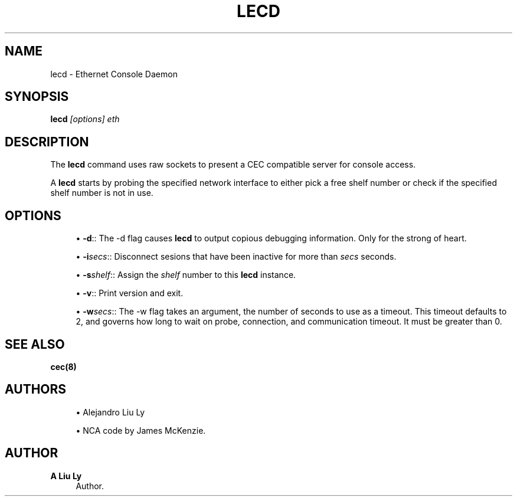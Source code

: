 '\" t
.\"     Title: lecd
.\"    Author: A Liu Ly
.\" Generator: DocBook XSL Stylesheets v1.78.1 <http://docbook.sf.net/>
.\"      Date: 2015-12-08
.\"    Manual: System administration
.\"    Source: ec.c 2.0
.\"  Language: English
.\"
.TH "LECD" "8" "2015\-12\-08" "ec\&.c 2\&.0" "System administration"
.\" -----------------------------------------------------------------
.\" * Define some portability stuff
.\" -----------------------------------------------------------------
.\" ~~~~~~~~~~~~~~~~~~~~~~~~~~~~~~~~~~~~~~~~~~~~~~~~~~~~~~~~~~~~~~~~~
.\" http://bugs.debian.org/507673
.\" http://lists.gnu.org/archive/html/groff/2009-02/msg00013.html
.\" ~~~~~~~~~~~~~~~~~~~~~~~~~~~~~~~~~~~~~~~~~~~~~~~~~~~~~~~~~~~~~~~~~
.ie \n(.g .ds Aq \(aq
.el       .ds Aq '
.\" -----------------------------------------------------------------
.\" * set default formatting
.\" -----------------------------------------------------------------
.\" disable hyphenation
.nh
.\" disable justification (adjust text to left margin only)
.ad l
.\" -----------------------------------------------------------------
.\" * MAIN CONTENT STARTS HERE *
.\" -----------------------------------------------------------------
.SH "NAME"
lecd \- Ethernet Console Daemon
.SH "SYNOPSIS"
.sp
\fBlecd\fR \fI[options]\fR \fIeth\fR
.SH "DESCRIPTION"
.sp
The \fBlecd\fR command uses raw sockets to present a CEC compatible server for console access\&.
.sp
A \fBlecd\fR starts by probing the specified network interface to either pick a free shelf number or check if the specified shelf number is not in use\&.
.SH "OPTIONS"
.sp
.RS 4
.ie n \{\
\h'-04'\(bu\h'+03'\c
.\}
.el \{\
.sp -1
.IP \(bu 2.3
.\}
\fB\-d\fR:: The \-d flag causes
\fBlecd\fR
to output copious debugging information\&. Only for the strong of heart\&.
.RE
.sp
.RS 4
.ie n \{\
\h'-04'\(bu\h'+03'\c
.\}
.el \{\
.sp -1
.IP \(bu 2.3
.\}
\fB\-i\fR\fIsecs\fR:: Disconnect sesions that have been inactive for more than
\fIsecs\fR
seconds\&.
.RE
.sp
.RS 4
.ie n \{\
\h'-04'\(bu\h'+03'\c
.\}
.el \{\
.sp -1
.IP \(bu 2.3
.\}
\fB\-s\fR\fIshelf\fR:: Assign the
\fIshelf\fR
number to this
\fBlecd\fR
instance\&.
.RE
.sp
.RS 4
.ie n \{\
\h'-04'\(bu\h'+03'\c
.\}
.el \{\
.sp -1
.IP \(bu 2.3
.\}
\fB\-v\fR:: Print version and exit\&.
.RE
.sp
.RS 4
.ie n \{\
\h'-04'\(bu\h'+03'\c
.\}
.el \{\
.sp -1
.IP \(bu 2.3
.\}
\fB\-w\fR\fIsecs\fR:: The \-w flag takes an argument, the number of seconds to use as a timeout\&. This timeout defaults to 2, and governs how long to wait on probe, connection, and communication timeout\&. It must be greater than 0\&.
.RE
.SH "SEE ALSO"
.sp
\fBcec(8)\fR
.SH "AUTHORS"
.sp
.RS 4
.ie n \{\
\h'-04'\(bu\h'+03'\c
.\}
.el \{\
.sp -1
.IP \(bu 2.3
.\}
Alejandro Liu Ly
.RE
.sp
.RS 4
.ie n \{\
\h'-04'\(bu\h'+03'\c
.\}
.el \{\
.sp -1
.IP \(bu 2.3
.\}
NCA code by James McKenzie\&.
.RE
.SH "AUTHOR"
.PP
\fBA Liu Ly\fR
.RS 4
Author.
.RE
